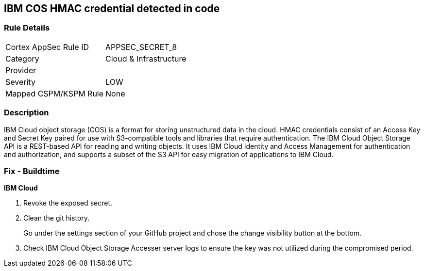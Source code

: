 == IBM COS HMAC credential detected in code


=== Rule Details

[cols="1,3"]
|===
|Cortex AppSec Rule ID |APPSEC_SECRET_8
|Category |Cloud & Infrastructure
|Provider |
|Severity |LOW
|Mapped CSPM/KSPM Rule |None
|===


=== Description 


IBM Cloud object storage (COS) is a format for storing unstructured data in the cloud.
HMAC credentials consist of an Access Key and Secret Key paired for use with S3-compatible tools and libraries that require authentication.
The IBM Cloud Object Storage API is a REST-based API for reading and writing objects.
It uses IBM Cloud Identity and Access Management for authentication and authorization, and supports a subset of the S3 API for easy migration of applications to IBM Cloud.

=== Fix - Buildtime


*IBM Cloud* 



.  Revoke the exposed secret.

.  Clean the git history.
+
Go under the settings section of your GitHub project and chose the change visibility button at the bottom.

.  Check IBM Cloud Object Storage Accesser server logs to ensure the key was not utilized during the compromised period.
